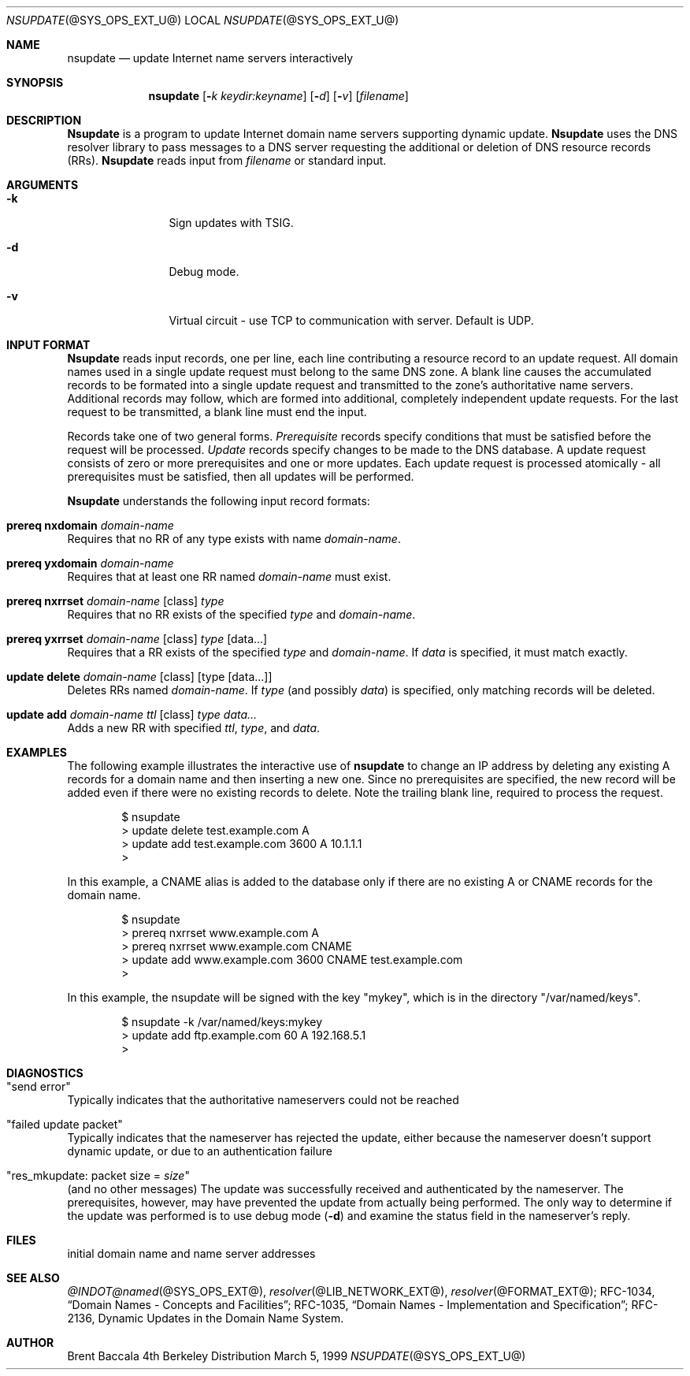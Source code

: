 .\" $Id: nsupdate.8,v 8.4 1999/10/17 06:26:18 cyarnell Exp $
.\"
.\"Copyright (c) 1999 by Internet Software Consortium
.\"
.\"Permission to use, copy, modify, and distribute this software for any
.\"purpose with or without fee is hereby granted, provided that the above
.\"copyright notice and this permission notice appear in all copies.
.\"
.\"THE SOFTWARE IS PROVIDED "AS IS" AND INTERNET SOFTWARE CONSORTIUM DISCLAIMS
.\"ALL WARRANTIES WITH REGARD TO THIS SOFTWARE INCLUDING ALL IMPLIED WARRANTIES
.\"OF MERCHANTABILITY AND FITNESS. IN NO EVENT SHALL INTERNET SOFTWARE
.\"CONSORTIUM BE LIABLE FOR ANY SPECIAL, DIRECT, INDIRECT, OR CONSEQUENTIAL
.\"DAMAGES OR ANY DAMAGES WHATSOEVER RESULTING FROM LOSS OF USE, DATA OR
.\"PROFITS, WHETHER IN AN ACTION OF CONTRACT, NEGLIGENCE OR OTHER TORTIOUS
.\"ACTION, ARISING OUT OF OR IN CONNECTION WITH THE USE OR PERFORMANCE OF THIS
.\"SOFTWARE.
.Dd March 5, 1999
.Dt NSUPDATE @SYS_OPS_EXT_U@ 
.Os BSD 4
.Sh NAME
.Nm nsupdate 
.Nd update Internet name servers interactively
.Sh SYNOPSIS
.Nm nsupdate
.Op Fl Ar k  keydir:keyname 
.Op Fl Ar d
.Op Fl Ar v
.Op Ar filename
.Sh DESCRIPTION
.Ic Nsupdate
is a program to update Internet domain name servers
supporting dynamic update.
.Ic Nsupdate
uses the DNS resolver library to pass messages
to a DNS server requesting the additional or deletion of
DNS resource records (RRs).
.Ic Nsupdate
reads input from
.Ar filename
or standard input.
.Sh ARGUMENTS
.Bl -tag -width Fl
.It Fl k
Sign updates with TSIG.
.It Fl d
Debug mode.
.It Fl v
Virtual circuit - use TCP to communication with server.
Default is UDP.
.Sh INPUT FORMAT
.Ic Nsupdate
reads input records, one per line,
each line contributing a resource record to an
update request.
All domain names used in a single update request
must belong to the same DNS zone.
A blank line causes the accumulated
records to be formated into a single update request
and transmitted to the zone's authoritative name servers.
Additional records may follow,
which are formed into additional,
completely independent update requests.
For the last request to be transmitted, a blank line
must end the input.
.Pp
Records take one of two general forms.
.Em Prerequisite
records specify conditions that must be satisfied before
the request will be processed.
.Em Update
records specify changes to be made to the DNS database.
A update request consists of zero or more prerequisites
and one or more updates.
Each update request is processed atomically -
all prerequisites must be satisfied, then all updates
will be performed.
.Pp
.Ic Nsupdate
understands the following input record formats:
.Pp

.Bl -ohang

.It Ic prereq nxdomain Va domain-name
Requires that no RR of any type exists with name
.Va domain-name .

.It Ic prereq yxdomain Va domain-name
Requires that at least one RR named
.Va domain-name
must exist.

.It Xo
.Ic prereq nxrrset Va domain-name Op class
.Va type
.Xc
Requires that no RR exists of the specified
.Va type
and
.Va domain-name .

.It Xo
.Ic prereq yxrrset
.Va domain-name Op class
.Va type Op data...
.Xc
Requires that a RR exists of the specified
.Va type
and
.Va domain-name .
If
.Va data
is specified, it must match exactly.

.It Xo
.Ic update delete
.Va domain-name Op class
.Va Op type Op data...
.Xc
Deletes RRs named
.Va domain-name .
If
.Va type
(and possibly
.Va data )
is specified,
only matching records will be deleted.

.It Xo
.Ic update add
.Va domain-name ttl Op class
.Va type data...
.Xc
Adds a new RR with specified
.Va ttl , type ,
and
.Va data .

.El

.Sh EXAMPLES
The following example illustrates the interactive use of
.Ic nsupdate
to change an IP address by deleting any existing A records
for a domain name and then inserting a new one.
Since no prerequisites are specified,
the new record will be added even if
there were no existing records to delete.
Note the
trailing blank line, required to process the request.
.Bd -literal -offset indent
$ nsupdate
> update delete test.example.com A
> update add test.example.com 3600 A 10.1.1.1
>

.Ed
.Pp
In this example, a CNAME alias is added to the database
only if there are no existing A or CNAME records for
the domain name.
.Bd -literal -offset indent
$ nsupdate
> prereq nxrrset www.example.com A
> prereq nxrrset www.example.com CNAME
> update add www.example.com 3600 CNAME test.example.com
>

.Ed
.Pp
In this example, the nsupdate will be signed with the key "mykey", which
is in the directory "/var/named/keys".
.Bd -literal -offset indent
$ nsupdate -k /var/named/keys:mykey
> update add ftp.example.com 60 A 192.168.5.1
>

.Ed

.Sh DIAGNOSTICS
.Bl -ohang

.It Qq send error
Typically indicates that the authoritative nameservers could not be reached

.It Qq failed update packet
Typically indicates that the nameserver has rejected the update,
either because the nameserver doesn't support dynamic update,
or due to an authentication failure

.It Qq res_mkupdate: packet size = Va size
(and no other messages)
The update was successfully received and authenticated by the nameserver.
The prerequisites, however, may have prevented the update from actually
being performed.  The only way to determine if the update was performed
is to use debug mode
.Fl ( d )
and examine the status field in the nameserver's reply.

.Sh FILES
.It Pa /etc/resolv.conf
initial domain name and name server addresses
.Sh SEE ALSO
.Xr @INDOT@named @SYS_OPS_EXT@ ,
.Xr resolver @LIB_NETWORK_EXT@ , 
.Xr resolver @FORMAT_EXT@ ;
RFC-1034,
.Dq Domain Names - Concepts and Facilities ;
RFC-1035,
.Dq Domain Names - Implementation and Specification ;
RFC-2136,
Dynamic Updates in the Domain Name System.
.Sh AUTHOR
Brent Baccala
